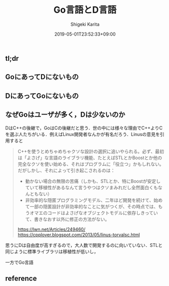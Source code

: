 #+title: Go言語とD言語
#+summary:
#+categories: Programming
#+tags: Go D
#+draft: true
#+date: 2019-05-01T23:52:33+09:00
#+author: Shigeki Karita
#+isCJKLanguage: true
#+markup: org
#+toc: false

** tl;dr

** GoにあってDにないもの

** DにあってGoにないもの

** なぜGoはユーザが多く，Dは少ないのか

DはC++の後継で，GoはCの後継だと思う．世の中には様々な理由でC++よりCを選ぶ人たちがいる．例えばLinux開発者なんかが有名だろう．Linusの意見を引用すると

#+BEGIN_QUOTE
C++を使うとめちゃめちゃクソな設計の選択に追いやられる。必ず、最初は「よさげ」な言語のライブラリ機能、たとえばSTLとかBoostとか他の完全なクソを使い始める、それはプログラムに「役立つ」かもしれない。だがしかし、それによって引き起こされるのは：

- 動かない場合の無限の苦痛（しかも、STLとか、特にBoostが安定していて移植性があるなんて言うやつはクソまみれだし全然面白くもなんともない）
- 非効率的な隠匿プログラミングモデル、二年ほど開発を続けて、始めて一部の隠匿設計が非効率的なことに気がつくが、その時点では、もうオマエのコードはよさげなオブジェクトモデルに依存しきっていて、書きなおす以外に修正の方法がない。

[[https://lwn.net/Articles/249460/]]
[[https://cpplover.blogspot.com/2013/05/linus-torvalsc.html]]
#+END_QUOTE

思うにDは自由度が高すぎるので，大人数で開発するのに向いていない．STLと同じように標準ライブラリは移植性が低いし，

一方でGo言語

** reference
